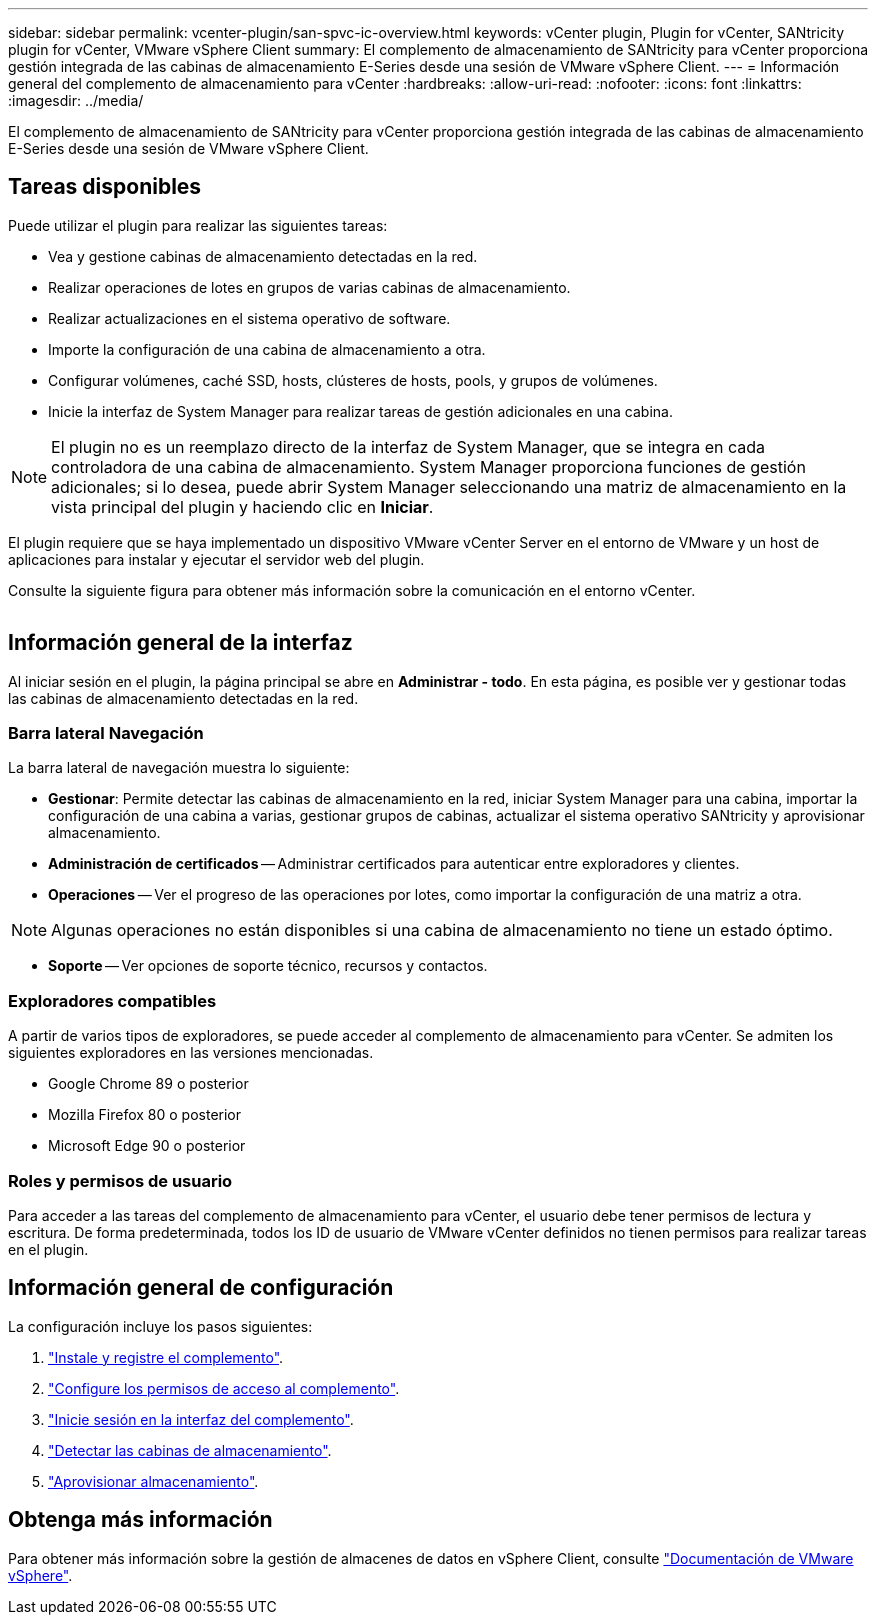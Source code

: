 ---
sidebar: sidebar 
permalink: vcenter-plugin/san-spvc-ic-overview.html 
keywords: vCenter plugin, Plugin for vCenter, SANtricity plugin for vCenter, VMware vSphere Client 
summary: El complemento de almacenamiento de SANtricity para vCenter proporciona gestión integrada de las cabinas de almacenamiento E-Series desde una sesión de VMware vSphere Client. 
---
= Información general del complemento de almacenamiento para vCenter
:hardbreaks:
:allow-uri-read: 
:nofooter: 
:icons: font
:linkattrs: 
:imagesdir: ../media/


[role="lead"]
El complemento de almacenamiento de SANtricity para vCenter proporciona gestión integrada de las cabinas de almacenamiento E-Series desde una sesión de VMware vSphere Client.



== Tareas disponibles

Puede utilizar el plugin para realizar las siguientes tareas:

* Vea y gestione cabinas de almacenamiento detectadas en la red.
* Realizar operaciones de lotes en grupos de varias cabinas de almacenamiento.
* Realizar actualizaciones en el sistema operativo de software.
* Importe la configuración de una cabina de almacenamiento a otra.
* Configurar volúmenes, caché SSD, hosts, clústeres de hosts, pools, y grupos de volúmenes.
* Inicie la interfaz de System Manager para realizar tareas de gestión adicionales en una cabina.



NOTE: El plugin no es un reemplazo directo de la interfaz de System Manager, que se integra en cada controladora de una cabina de almacenamiento. System Manager proporciona funciones de gestión adicionales; si lo desea, puede abrir System Manager seleccionando una matriz de almacenamiento en la vista principal del plugin y haciendo clic en *Iniciar*.

El plugin requiere que se haya implementado un dispositivo VMware vCenter Server en el entorno de VMware y un host de aplicaciones para instalar y ejecutar el servidor web del plugin.

Consulte la siguiente figura para obtener más información sobre la comunicación en el entorno vCenter.

image:../media/vcenter_communication2.png[""]



== Información general de la interfaz

Al iniciar sesión en el plugin, la página principal se abre en *Administrar - todo*. En esta página, es posible ver y gestionar todas las cabinas de almacenamiento detectadas en la red.



=== Barra lateral Navegación

La barra lateral de navegación muestra lo siguiente:

* *Gestionar*: Permite detectar las cabinas de almacenamiento en la red, iniciar System Manager para una cabina, importar la configuración de una cabina a varias, gestionar grupos de cabinas, actualizar el sistema operativo SANtricity y aprovisionar almacenamiento.
* *Administración de certificados* -- Administrar certificados para autenticar entre exploradores y clientes.
* *Operaciones* -- Ver el progreso de las operaciones por lotes, como importar la configuración de una matriz a otra.



NOTE: Algunas operaciones no están disponibles si una cabina de almacenamiento no tiene un estado óptimo.

* *Soporte* -- Ver opciones de soporte técnico, recursos y contactos.




=== Exploradores compatibles

A partir de varios tipos de exploradores, se puede acceder al complemento de almacenamiento para vCenter. Se admiten los siguientes exploradores en las versiones mencionadas.

* Google Chrome 89 o posterior
* Mozilla Firefox 80 o posterior
* Microsoft Edge 90 o posterior




=== Roles y permisos de usuario

Para acceder a las tareas del complemento de almacenamiento para vCenter, el usuario debe tener permisos de lectura y escritura. De forma predeterminada, todos los ID de usuario de VMware vCenter definidos no tienen permisos para realizar tareas en el plugin.



== Información general de configuración

La configuración incluye los pasos siguientes:

. link:san-spvc-ic-installation.html["Instale y registre el complemento"].
. link:san-spvc-ic-user-access.html["Configure los permisos de acceso al complemento"].
. link:san-spvc-ic-login-and-navigation.html["Inicie sesión en la interfaz del complemento"].
. link:san-spvc-ic-storage-array-discovery.html["Detectar las cabinas de almacenamiento"].
. link:san-spvc-ic-storage-provisioning.html["Aprovisionar almacenamiento"].




== Obtenga más información

Para obtener más información sobre la gestión de almacenes de datos en vSphere Client, consulte https://docs.vmware.com/en/VMware-vSphere/index.html["Documentación de VMware vSphere"^].
